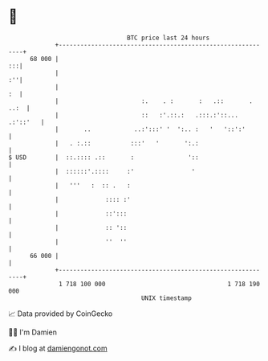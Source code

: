* 👋

#+begin_example
                                    BTC price last 24 hours                    
                +------------------------------------------------------------+ 
         68 000 |                                                         :::| 
                |                                                         :''| 
                |                                                         :  | 
                |                       :.    . :       :   .::       . ..:  | 
                |                       ::   :'.::.:   .:::.:'::... .:'::'   | 
                |       ..            ..:':::' '  ':.. :   '   '::':'        | 
                |   . :.::           :::'   '       ':.:                     | 
   $ USD        |  ::.:::: .::       :               '::                     | 
                |  ::::::'.::::     :'                '                      | 
                |   '''   :  :: .   :                                        | 
                |             :::: :'                                        | 
                |             ::':::                                         | 
                |             :: '::                                         | 
                |             ''  ''                                         | 
         66 000 |                                                            | 
                +------------------------------------------------------------+ 
                 1 718 100 000                                  1 718 190 000  
                                        UNIX timestamp                         
#+end_example
📈 Data provided by CoinGecko

🧑‍💻 I'm Damien

✍️ I blog at [[https://www.damiengonot.com][damiengonot.com]]
